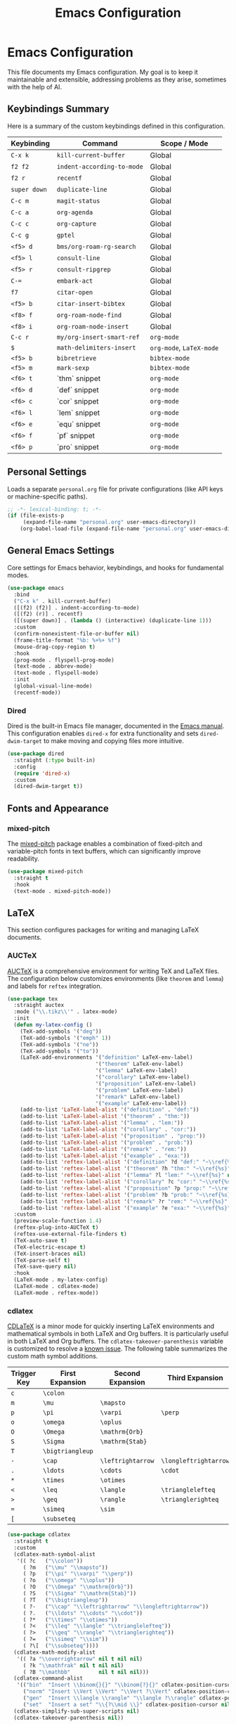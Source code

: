 #+title: Emacs Configuration
#+author:
#+options: toc:nil num:nil

* Emacs Configuration

This file documents my Emacs configuration. My goal is to keep it maintainable and extensible, addressing problems as they arise, sometimes with the help of AI.

** Keybindings Summary

Here is a summary of the custom keybindings defined in this configuration.

| Keybinding | Command                  | Scope / Mode         |
|------------+--------------------------+----------------------|
| =C-x k=      | =kill-current-buffer=      | Global               |
| =f2 f2=      | =indent-according-to-mode= | Global               |
| =f2 r=       | =recentf=                  | Global               |
| =super down= | =duplicate-line=           | Global               |
| =C-c m=      | =magit-status=             | Global               |
| =C-c a=      | =org-agenda=               | Global               |
| =C-c c=      | =org-capture=              | Global               |
| =C-c g=      | =gptel=                    | Global               |
| =<f5> d=     | =bms/org-roam-rg-search=   | Global               |
| =<f5> l=     | =consult-line=             | Global               |
| =<f5> r=     | =consult-ripgrep=          | Global               |
| =C-==        | =embark-act=               | Global               |
| =f7=         | =citar-open=               | Global               |
| =<f5> b=     | =citar-insert-bibtex=      | Global               |
| =<f8> f=     | =org-roam-node-find=       | Global               |
| =<f8> i=     | =org-roam-node-insert=     | Global               |
| =C-c r=      | =my/org-insert-smart-ref=  | =org-mode=             |
| =$=          | =math-delimiters-insert=   | =org-mode=, =LaTeX-mode= |
| =<f5> b=     | =bibretrieve=              | =bibtex-mode=          |
| =<f5> m=     | =mark-sexp=                | =bibtex-mode=          |
| =<f6> t=     | `thm` snippet            | =org-mode=             |
| =<f6> d=     | `def` snippet            | =org-mode=             |
| =<f6> c=     | `cor` snippet            | =org-mode=             |
| =<f6> l=     | `lem` snippet            | =org-mode=             |
| =<f6> e=     | `equ` snippet            | =org-mode=             |
| =<f6> f=     | `pf` snippet             | =org-mode=             |
| =<f6> p=     | `pro` snippet            | =org-mode=             |

** Personal Settings

Loads a separate =personal.org= file for private configurations (like API keys or machine-specific paths).

#+begin_src emacs-lisp
;; -*- lexical-binding: t; -*-
(if (file-exists-p
     (expand-file-name "personal.org" user-emacs-directory))
    (org-babel-load-file (expand-file-name "personal.org" user-emacs-directory)))
#+end_src

** General Emacs Settings

Core settings for Emacs behavior, keybindings, and hooks for fundamental modes.

#+begin_src emacs-lisp
(use-package emacs
  :bind
  ("C-x k" . kill-current-buffer)
  ([(f2) (f2)] . indent-according-to-mode)
  ([(f2) (r)] . recentf)
  ([(super down)] . (lambda () (interactive) (duplicate-line 1)))
  :custom
  (confirm-nonexistent-file-or-buffer nil)
  (frame-title-format "%b: %+%+ %f")
  (mouse-drag-copy-region t)
  :hook
  (prog-mode . flyspell-prog-mode)
  (text-mode . abbrev-mode)
  (text-mode . flyspell-mode)
  :init
  (global-visual-line-mode)
  (recentf-mode))
#+end_src

*** Dired

Dired is the built-in Emacs file manager, documented in the [[https://www.gnu.org/software/emacs/manual/html_node/emacs/Dired.html][Emacs manual]]. This configuration enables =dired-x= for extra functionality and sets =dired-dwim-target= to make moving and copying files more intuitive.

#+begin_src emacs-lisp
(use-package dired
  :straight (:type built-in)
  :config
  (require 'dired-x)
  :custom
  (dired-dwim-target t))
#+end_src

** Fonts and Appearance

*** mixed-pitch

The [[https://gitlab.com/jabranham/mixed-pitch][mixed-pitch]] package enables a combination of fixed-pitch and variable-pitch fonts in text buffers, which can significantly improve readability.
#+begin_src emacs-lisp
(use-package mixed-pitch
  :straight t
  :hook
  (text-mode . mixed-pitch-mode))
#+end_src

** LaTeX

This section configures packages for writing and managing LaTeX documents.

*** AUCTeX

[[https://www.gnu.org/software/auctex/][AUCTeX]] is a comprehensive environment for writing TeX and LaTeX files. The configuration below customizes environments (like =theorem= and =lemma=) and labels for =reftex= integration.
#+begin_src emacs-lisp
(use-package tex
  :straight auctex
  :mode ("\\.tikz\\'" . latex-mode)
  :init
  (defun my-latex-config ()
    (TeX-add-symbols '("deg"))
    (TeX-add-symbols '("emph" 1))
    (TeX-add-symbols '("ne"))
    (TeX-add-symbols '("to"))
    (LaTeX-add-environments '("definition" LaTeX-env-label)
                            '("theorem" LaTeX-env-label)
                            '("lemma" LaTeX-env-label)
                            '("corollary" LaTeX-env-label)
                            '("proposition" LaTeX-env-label)
                            '("problem" LaTeX-env-label)
                            '("remark" LaTeX-env-label)
                            '("example" LaTeX-env-label))
    (add-to-list 'LaTeX-label-alist '("definition" . "def:"))
    (add-to-list 'LaTeX-label-alist '("theorem" . "thm:"))
    (add-to-list 'LaTeX-label-alist '("lemma" . "lem:"))
    (add-to-list 'LaTeX-label-alist '("corollary" . "cor:"))
    (add-to-list 'LaTeX-label-alist '("proposition" . "prop:"))
    (add-to-list 'LaTeX-label-alist '("problem" . "prob:"))
    (add-to-list 'LaTeX-label-alist '("remark" . "rem:"))
    (add-to-list 'LaTeX-label-alist '("example" . "exa:"))
    (add-to-list 'reftex-label-alist '("definition" ?d "def:" "~\\ref{%s}" nil ("Definition" "definition")))
    (add-to-list 'reftex-label-alist '("theorem" ?h "thm:" "~\\ref{%s}" nil ("Theorem" "theorem")))
    (add-to-list 'reftex-label-alist '("lemma" ?l "lem:" "~\\ref{%s}" nil ("Lemma" "lemma")))
    (add-to-list 'reftex-label-alist '("corollary" ?c "cor:" "~\\ref{%s}" nil ("Corollary" "corollary")))
    (add-to-list 'reftex-label-alist '("proposition" ?p "prop:" "~\\ref{%s}" nil ("Proposition" "proposition")))
    (add-to-list 'reftex-label-alist '("problem" ?b "prob:" "~\\ref{%s}" nil ("Problem" "problem")))
    (add-to-list 'reftex-label-alist '("remark" ?r "rem:" "~\\ref{%s}" nil ("Remark" "remark")))
    (add-to-list 'reftex-label-alist '("example" ?e "exa:" "~\\ref{%s}" nil ("Example" "example"))))
  :custom
  (preview-scale-function 1.4)
  (reftex-plug-into-AUCTeX t)
  (reftex-use-external-file-finders t)
  (TeX-auto-save t)
  (TeX-electric-escape t)
  (TeX-insert-braces nil)
  (TeX-parse-self t)
  (TeX-save-query nil)
  :hook
  (LaTeX-mode . my-latex-config)
  (LaTeX-mode . cdlatex-mode)
  (LaTeX-mode . reftex-mode))
#+end_src

*** cdlatex

[[https://staff.fnwi.uva.nl/c.dominik/Tools/cdlatex/][CDLaTeX]] is a minor mode for quickly inserting LaTeX environments and mathematical symbols in both LaTeX and Org buffers. It is particularly useful in both LaTeX and Org buffers. The =cdlatex-takeover-parenthesis= variable is customized to resolve a [[https://github.com/cdominik/cdlatex/issues/15#issuecomment-864529972][known issue]].
The following table summarizes the custom math symbol additions.

| Trigger Key | First Expansion | Second Expansion | Third Expansion     |
|-------------+-----------------+------------------+---------------------|
| =c=           | =\colon=          |                  |                     |
| =m=           | =\mu=             | =\mapsto=          |                     |
| =p=           | =\pi=             | =\varpi=           | =\perp=               |
| =o=           | =\omega=          | =\oplus=           |                     |
| =O=           | =\Omega=          | =\mathrm{Orb}=     |                     |
| =S=           | =\Sigma=          | =\mathrm{Stab}=    |                     |
| =T=           | =\bigtriangleup=  |                  |                     |
| ~-~           | =\cap=            | =\leftrightarrow=  | =\longleftrightarrow= |
| =.=           | =\ldots=          | =\cdots=           | =\cdot=               |
| =*=           | =\times=          | =\otimes=          |                     |
| =<=           | =\leq=            | =\langle=          | =\trianglelefteq=     |
| =>=           | =\geq=            | =\rangle=          | =\trianglerighteq=    |
| ~=~           | =\simeq=          | =\sim=             |                     |
| =[=           | =\subseteq=       |                  |                     |

#+begin_src emacs-lisp
(use-package cdlatex
  :straight t
  :custom
  (cdlatex-math-symbol-alist
   '(( ?c   ("\\colon"))
     ( ?m   ("\\mu" "\\mapsto"))
     ( ?p   ("\\pi" "\\varpi" "\\perp"))
     ( ?o   ("\\omega" "\\oplus"))
     ( ?O   ("\\Omega" "\\mathrm{Orb}"))
     ( ?S   ("\\Sigma" "\\mathrm{Stab}"))
     ( ?T   ("\\bigtriangleup"))
     ( ?-   ("\\cap" "\\leftrightarrow" "\\longleftrightarrow"))
     ( ?.   ("\\ldots" "\\cdots" "\\cdot"))
     ( ?*   ("\\times" "\\otimes"))
     ( ?<   ("\\leq" "\\langle" "\\trianglelefteq"))
     ( ?>   ("\\geq" "\\rangle" "\\trianglerighteq"))
     ( ?=   ("\\simeq" "\\sim"))
     ( ?\[  ("\\subseteq"))))
  (cdlatex-math-modify-alist
   '(( ?a "\\overrightarrow" nil t nil nil)
     ( ?k "\\mathfrak" nil t nil nil)
     ( ?B "\\mathbb"         nil t nil nil)))
  (cdlatex-command-alist
   '(("bin"  "Insert \\binom{}{}" "\\binom{?}{}" cdlatex-position-cursor nil nil t)
     ("norm" "Insert \\Vert \\Vert" "\\Vert ?\\Vert" cdlatex-position-cursor nil nil t)
     ("gen"  "Insert \\langle \\rangle" "\\langle ?\\rangle" cdlatex-position-cursor nil nil t)
     ("set"  "Insert a set" "\\{?\\mid \\}" cdlatex-position-cursor nil nil t)))
  (cdlatex-simplify-sub-super-scripts nil)
  (cdlatex-takeover-parenthesis nil))
#+end_src

*** math-delimiters

The [[https://github.com/oantolin/math-delimiters][math-delimiters]] package provides commands for inserting TeX/LaTeX math delimiters. It is configured to take over the =$= key in Org and LaTeX modes, unbinding it from =cdlatex-mode-map= where it would conflict.
#+begin_src emacs-lisp
(use-package math-delimiters
  :straight (:host github :repo "oantolin/math-delimiters")
  :after (org cdlatex)
  :bind (:map org-mode-map
              ("$" . math-delimiters-insert))
  :config
  ;; Unbind $ in cdlatex-mode-map (when cdlatex is loaded)
  (with-eval-after-load 'cdlatex
    (define-key cdlatex-mode-map "$" nil))
  ;; Bind $ in LaTeX-mode-map (when latex is loaded)
  (with-eval-after-load 'latex
    (define-key LaTeX-mode-map "$" #'math-delimiters-insert)))
#+end_src

** Org Mode

This section contains the configuration for [[https://orgmode.org][Org mode]], a powerful system for outlining, note-taking, project planning, and authoring.

This configuration loads a custom helper file, =cross-refs.el=, which defines functions to enable a smart cross-referencing system.
- =my/org-insert-smart-ref= (bound to =C-c r r=) intelligently guesses the type of reference to insert (e.g., `thm:`, `def:`) based on the preceding word.
- This system works with a custom set of Yasnippet snippets (bound to =<f6> <key>=) that insert theorem-like environments (see =yasnippet= section).
- The snippets use the helper function =my/org-snippet-get-unique-label= from =cross-refs.el= to prompt for a label and ensure it is not a duplicate before insertion.

#+begin_src emacs-lisp
(use-package org
  :demand t
  :bind
  ("C-c a" . org-agenda)
  ("C-c c" . org-capture)
  :bind (:map org-mode-map
              ("C-c r" . my/org-insert-smart-ref))
  :init
  (require 'org-habit)
  (require 'org-protocol)
  :config
  ;; Helper macro for backend-specific code
  (defmacro by-backend (&rest body)
    `(cl-case org-export-current-backend ,@body))

  ;; Cross references in org mode
  (require 'cross-refs)

  ;; GTD system and Inbox.org creation
  ;; Note: 'my-notes-directory' is set in personal.org
  (unless (file-exists-p
           (expand-file-name "Inbox.org" my-notes-directory))
    (write-region "" nil (expand-file-name "Inbox.org" my-notes-directory)))
  (unless (boundp 'org-capture-templates)
    (setq org-capture-templates nil))
  (defun rvf/set-gtd ()
    "Set agenda and templates for GTD"
    (add-to-list 'org-agenda-files
                 (expand-file-name "Inbox.org" my-notes-directory))
    (add-to-list 'org-capture-templates
                 `("i" "Inbox" entry
                   (file ,(expand-file-name "Inbox.org" my-notes-directory))
                   ,(concat "* TODO %?\n"
                            "/Entered on/ %U")))
    (add-to-list 'org-capture-templates
                 `("w" "web" entry
                   (file+headline ,(expand-file-name "Inbox.org" my-notes-directory) "Web")
                   "* %a\n\n%U\n%i%?")))
  (rvf/set-gtd)
  ;; Font scaling for better readability
  (set-face-attribute 'org-level-1 nil :height 1.5)
  (set-face-attribute 'org-level-2 nil :height 1.3)
  (set-face-attribute 'org-level-3 nil :height 1.2)
  (set-face-attribute 'org-level-4 nil :height 1.1)
  (set-face-attribute 'org-document-title nil :height 1.75)
  :custom
  ;; Note: 'my-bibliography' is set in personal.org
  (org-cite-global-bibliography `(,my-bibliography))
  (org-export-with-tags nil)
  (org-file-apps
   '((auto-mode . emacs)
     ("pdf" . "evince %s")))
  (org-hide-emphasis-markers t)
  (org-latex-compiler "xelatex")
  (org-log-done 'note)
  (org-return-follows-link t)
  (org-src-preserve-indentation t)
  (org-support-shift-select 'always)
  :hook
  (org-mode . turn-on-auto-revert-mode)
  (org-mode . org-cdlatex-mode)
  (org-babel-after-execute . org-redisplay-inline-images))
#+end_src

*** org-fragtog

The [[https://github.com/io12/org-fragtog][org-fragtog]] package enhances the experience of working with LaTeX in Org mode by automatically toggling fragment previews as the cursor moves in and out of them. The scale is increased for visibility.

#+begin_src emacs-lisp
(use-package org-fragtog
  :straight t
  :after org
  :custom
  (org-format-latex-header (concat org-format-latex-header "\n\\usepackage{lxfonts}\n\\usepackage{amsmath}"))
  (org-format-latex-options (plist-put org-format-latex-options :scale 1.5))
  :init
  (add-hook 'org-mode-hook 'org-fragtog-mode))
#+end_src

*** org-roam

https://www.orgroam.com/

Org Roam is a note-taking tool for networked thought. It's configured to use the notes directory from =personal.org= and provides custom templates for literature notes and projects.

#+begin_src emacs-lisp
(use-package org-roam
  :straight t
  :after org
  :bind
  (("<f8> f" . org-roam-node-find))
  (("<f8> i" . org-roam-node-insert))
  :custom
  ;; Note: 'my-notes-directory' is set in personal.org
  (org-roam-directory my-notes-directory)
  (org-roam-completion-everywhere t)
  :init
  (org-roam-db-autosync-mode)
  :config
  (setq org-roam-capture-templates
        '(("d" "project" plain
           "\n* Goals\n%?\n* Tasks\n\n** TODO Add initial tasks\n\n* Dates\n\n"
           :if-new (file+head "%<%Y%m%d%H%M%S>-${slug}.org"
                              "#+title: ${title}\n#+category: ${title}\n#+filetags: Project")
           :unnarrowed t
           :immediate-finish t)
        ("r" "literature note" plain
         "%?"
         :target
         (file+head
          "%(expand-file-name (or citar-org-roam-subdir \"\") org-roam-directory)/${citar-citekey}.org"
          "#+title: (${citar-date}) ${note-title}.\n\n#+created: %U\n#+last_modified: %U\n\n")
         :unnarrowed t))))
#+end_src

*** org-noter

By default =C-M-.= is bound to =org-noter-sync-current-note=.

https://github.com/org-noter/org-noter

#+begin_src emacs-lisp
(use-package org-noter
  :straight
  (:repo "org-noter/org-noter"
         :host github
         :type git
         :files ("*.el" "modules/*.el"))
  :after (org pdf-tools)
  :bind (("<f5> n" . org-noter))
  :custom
  (org-noter-auto-save-last-location t)
  (org-noter-notes-search-path `(,my-notes-directory)))
#+end_src

** Completion and Navigation

This section details the modern completion system composed of Vertico, Orderless, Consult, and Embark.

*** vertico

[[https://github.com/minad/vertico][Vertico]] provides a high-performance, vertical completion UI. It is configured to use =vertico-multiform-mode= to provide an Ido-like experience for file navigation.

#+begin_src emacs-lisp
(use-package vertico
  :straight t
  :init
  (vertico-mode)
  :config
  ;; This enables per-category configurations for Vertico.
  (vertico-multiform-mode)
  :custom
  ;; This tells vertico-multiform-mode to apply the special
  ;; 'vertico-directory-map' to any completion category of type 'file'.
  (vertico-multiform-categories
   '((file (:keymap . vertico-directory-map)))))
#+end_src

*** orderless

[[https://github.com/oantolin/orderless][Orderless]] is a completion style that allows matching items by entering multiple patterns in any order.

#+begin_src emacs-lisp
(use-package orderless
  :straight t
  :custom
  (completion-styles '(orderless basic))
  (completion-category-overrides '((file (styles basic partial-completion)))))
#+end_src

*** consult

[[https://github.com/minad/consult][Consult]] offers a suite of commands that enhance searching and navigation, such as =consult-line= and =consult-ripgrep=. A custom function, =bms/org-roam-rg-search=, is defined to search specifically within the Org notes directory (path set in =personal.org=).

#+begin_src emacs-lisp
(use-package consult
  :straight t
  :bind
  ("<f5> d" . bms/org-roam-rg-search)
  ("<f5> l" . consult-line)
  ("<f5> r" . consult-ripgrep)
  :init
  ;;; https://org-roam.discourse.group/t/using-consult-ripgrep-with-org-roam-for-searching-notes/1226
  (defun bms/org-roam-rg-search ()
    "Search org-roam directory using consult-ripgrep. With live-preview."
    (interactive)
    (let ((consult-ripgrep-command
	   "rg --null --ignore-case --type org --line-buffered --color=always --max-columns=500 --no-heading --line-number . -e ARG OPTS"))
      ;; Note: 'my-notes-directory' is set in personal.org
      (consult-ripgrep my-notes-directory))))
#+end_src

*** embark

[[https://github.com/oantolin/embark][Embark]] provides contextual actions for the item-at-point or for completion candidates. A custom Embark action, =my-embark-org-insert-link=, is defined to insert an Org-mode link to a file, bound to =L= in the `embark-file-map`.

#+begin_src emacs-lisp
(use-package embark
  :straight t
  :bind
  (("C-=" . embark-act))
  :config
  ;; Define the custom action
  (defun my-embark-org-insert-link (path)
    "An embark action to insert an org-mode link to a file.
The PATH is supplied automatically by Embark.
The description is set to the file name without its extension."
    (let ((description (file-name-sans-extension (file-name-nondirectory path))))
      ;; Manually format and insert the link string to avoid
      ;; org-insert-link version compatibility issues.
      (insert (format "[[file:%s][%s]]" path description))))

  ;; Add the keybinding to Embark's file map
  (define-key embark-file-map (kbd "L") #'my-embark-org-insert-link))

(use-package embark-consult
  :straight t
  :after (embark consult)
  :hook
  (embark-collect-mode . consult-preview-at-point-mode))
#+end_src

*** corfu

[[https://github.com/minad/corfu][Corfu]] (COmpletion in Region FUnction) provides an in-buffer completion UI, which is set to activate automatically.

#+begin_src emacs-lisp
(use-package corfu
  :straight t
  :custom
  (corfu-auto t)
  (corfu-auto-prefix 4)
  :init
  (global-corfu-mode))
#+end_src

*** cape

[[https://github.com/minad/cape][Cape]] (Completion At Point Extensions) provides backends for Corfu, allowing it to complete words from the current buffer (=cape-dabbrev=). Note that in order to use a non-English dictionary, it is useful a local variable like =cape-dict-file: "/usr/share/dict/spanish"=.

#+begin_src emacs-lisp
(use-package cape
  :straight t
  :init
  (add-to-list 'completion-at-point-functions #'cape-dabbrev)
  ;(add-to-list 'completion-at-point-functions #'cape-dict)
  )
#+end_src

*** yasnippet

[[https://github.com/joaotavora/yasnippet][YASnippet]] is a template system for Emacs, used here to insert environments for academic writing.
- This configuration is linked to the =cross-refs.el= helper library.
- Custom snippets for `thm`, `def`, `lem`, `cor`, `pro`, `pf`, and `equ` are defined in the `~/snippets/org-mode` directory.
- These snippets are bound to =<f6> <key>= (e.g., =<f6> t= for `thm`).
- When expanded, they call the function =my/org-snippet-get-unique-label= to prompt for a unique label, preventing duplicates.

#+begin_src emacs-lisp
(use-package yasnippet
  :straight t
  :config
  (yas-global-mode)
  :custom
  (yas-indent-line 'fixed))
#+end_src

*** marginalia

https://github.com/minad/marginalia

#+begin_quote
marginalia.el - Marginalia in the minibuffer
#+end_quote

#+begin_src emacs-lisp
(use-package marginalia
  :straight t
  :init
  (marginalia-mode))
#+end_src

** Development and AI

*** magit

[[https://magit.vc][Magit]] is a complete text-based user interface for Git inside Emacs.
#+begin_src emacs-lisp
(use-package magit
  :straight t
  :bind ("C-c m" . magit-status))
#+end_src

*** gptel

[[https://github.com/karthink/gptel][GPTel]] provides an interface to Large Language Models (LLMs) directly within Emacs. It is configured here, but the API key is set in the private =personal.org= file.
#+begin_src emacs-lisp
(use-package gptel
  :straight t
  :defer t
  :custom
  (gptel-default-mode 'org-mode)
  (gptel-include-reasoning nil)
  :bind
  ("C-c g" . gptel))
#+end_src

*** gptel-magit

This [[https://github.com/ragnard/gptel-magit][gptel-magit]] package integrates GPTel with Magit, allowing for the automatic generation of Git commit messages based on staged changes.
#+begin_src emacs-lisp
(use-package gptel-magit
  :straight t
  :hook (magit-mode . gptel-magit-install))
#+end_src

*** pdf-tools

[[https://github.com/vedang/pdf-tools][PDF Tools]] is a replacement for DocView for PDF files, which renders pages on-demand and stores them in memory.
#+begin_src emacs-lisp
(use-package pdf-tools
  :if window-system
  :straight t
  :config
  (pdf-tools-install))
#+end_src

*** smartparens

[[https://github.com/Fuco1/smartparens][Smartparens]] is a minor mode for managing paired delimiters. It is configured to ignore =$= (handled by =math-delimiters=) and to correctly handle Org mode's verbatim (=) and math (|) delimiters.

#+begin_src emacs-lisp
(use-package smartparens
  :straight t
  :config
  (require 'smartparens-config)
  (smartparens-global-mode 1)
  (show-smartparens-global-mode 1)

  ;; Remove $ from smartparens's global control.
  (sp-pair "$" nil :actions :rem)

  ;; For org-mode verbatim text, e.g., =code=
  (sp-local-pair 'org-mode "=" "="
		 :unless '(sp-point-after-word-p sp-in-math-p)
		 :post-handlers '(("[d1]" "SPC")))

  ;; For org-mode math, e.g., |x|
  (sp-local-pair 'org-mode "|" "|"
		 :when '(sp-in-math-p)))
#+end_src

** Academic and Research

*** citar

[[https://github.com/emacs-citar/citar][Citar]] is a package for finding and acting on bibliographic references. It is configured to use the bibliography and notes paths defined in =personal.org=.

#+begin_src emacs-lisp
(use-package citar
  :straight t
  :bind
  ([(f7)] . citar-open)
  ("<f5> b" . citar-insert-bibtex)
  :custom
  ;; Note: 'my-bibliography', 'my-library-path', and 'my-notes-directory'
  ;; are all set in personal.org
  (citar-bibliography my-bibliography)
  (citar-library-paths `(,my-library-path))
  (citar-notes-paths `(,my-notes-directory)))
#+end_src

**** citar-embark

This adds actions to the =embark= menu that results when running it in a =citar= list. For example, =e= opens the bibtex file in the corresponding entry.

#+begin_src emacs-lisp
(use-package citar-embark
  :straight t
  :after (citar embark org)
  :custom
  (citar-at-point-function 'embark-act)
  :config (citar-embark-mode))
#+end_src

**** citar-org-roam

[[https://github.com/emacs-citar/citar-org-roam][Citar-org-roam]] integrates Citar with Org Roam. It is set to use the "r" template key from the Org Roam configuration.

#+begin_src emacs-lisp
(use-package citar-org-roam
  :straight t
  :after (citar org-roam)
  :config
  (citar-org-roam-mode)
  (setq citar-org-roam-note-title-template "${title} by ${author}")
  (setq citar-org-roam-capture-template-key "r"))
#+end_src

*** bibretrieve

[[https://github.com/pzorin/bibretrieve][Bibretrieve]] is a library for searching and downloading BibTeX entries. It is configured to use the "mrl" backend, as the default (Zentralblatt MATH) appears to be down.

#+begin_src emacs-lisp
(use-package bibretrieve
  :straight t
  :custom
  (bibretrieve-backends '(("mrl" . 10))))
#+end_src

*** bibtex

=bibtex-mode= is built-in and configured to use =bibretrieve=. A custom function, =bibtex-generate-autokey=, is defined to format BibTeX keys as =year-author-title=.

#+begin_src emacs-lisp
(use-package bibtex
  :straight (:type built-in)
  :demand t
  :bind (:map bibtex-mode-map
	      ("<f5> b" . bibretrieve)
	      ("<f5> m" . mark-sexp))
  :custom
  (bibtex-autokey-year-title-separator "-")
  (bibtex-autokey-year-length 4)
  (bibtex-autokey-names nil)
  (bibtex-autokey-name-separator "-")
  (bibtex-autokey-name-year-separator "-")
  (bibtex-autokey-titleword-separator "-")
  (bibtex-autokey-titleword-length "All")
  (bibtex-autokey-titlewords "All")
  (bibtex-autokey-titleword-ignore "")
  :config
  (defun bibtex-generate-autokey ()
    (let* ((names (bibtex-autokey-get-names))
           (year (bibtex-autokey-get-year))
           (title (bibtex-autokey-get-title))
           (autokey (concat year
                            (unless (or (equal names "")
					(equal year ""))
                              bibtex-autokey-name-year-separator)
                            names
                            (unless (or (and (equal names "")
                                             (equal year ""))
					(equal title ""))
                              bibtex-autokey-year-title-separator)
                            title)))
      autokey)))
#+end_src

** Python

*** jupyter

[[https://github.com/emacs-jupyter/jupyter][Jupyter]] integration for Emacs. A custom workaround is implemented to handle a login error. Also, to make it work in my computer, I had two manually delete the two copies of the file =emacs-zmq.so= inside the folder =/straight/build/zmq=. Then, the first time that one uses =emacs-jupyter=, one will be asked if one wants to search for a binary distribution. One should answer "no". This would case a compilation to happen locally.

#+begin_src emacs-lisp
(use-package jupyter
  :if (executable-find "jupyter")
  :straight t
  :config
  (org-babel-do-load-languages
   'org-babel-load-languages
   '((latex . t)
     (python . t)
     (jupyter . t))))

;; see https://github.com/emacs-jupyter/jupyter/issues/500#issuecomment-2323985951
(defun my-jupyter-api-http-request--ignore-login-error-a
    (func url endpoint method &rest data)
  (cond
   ((member endpoint '("login"))
    (ignore-error (jupyter-api-http-error)
      (apply func url endpoint method data)))
   (:else
    (apply func url endpoint method data))))
(advice-add
 #'jupyter-api-http-request
 :around #'my-jupyter-api-http-request--ignore-login-error-a)
#+end_src

*** ox-ipynb

[[https://github.com/jkitchin/ox-ipynb][ox-ipynb]] provides an Org mode exporter for creating Jupyter notebooks.

#+begin_src emacs-lisp
(use-package ox-ipynb
  :straight
  (:host github :repo "jkitchin/ox-ipynb"))
#+end_src

*** eglot

=eglot= is the built-in Emacs LSP client. It is configured to auto-start for Python mode using =pylsp=.

#+begin_src emacs-lisp
(use-package eglot
  :straight (:type built-in)
  :hook (python-mode . eglot-ensure)
  :config
  (add-to-list 'eglot-server-programs '(python-mode . ("pylsp"))))
#+end_src
